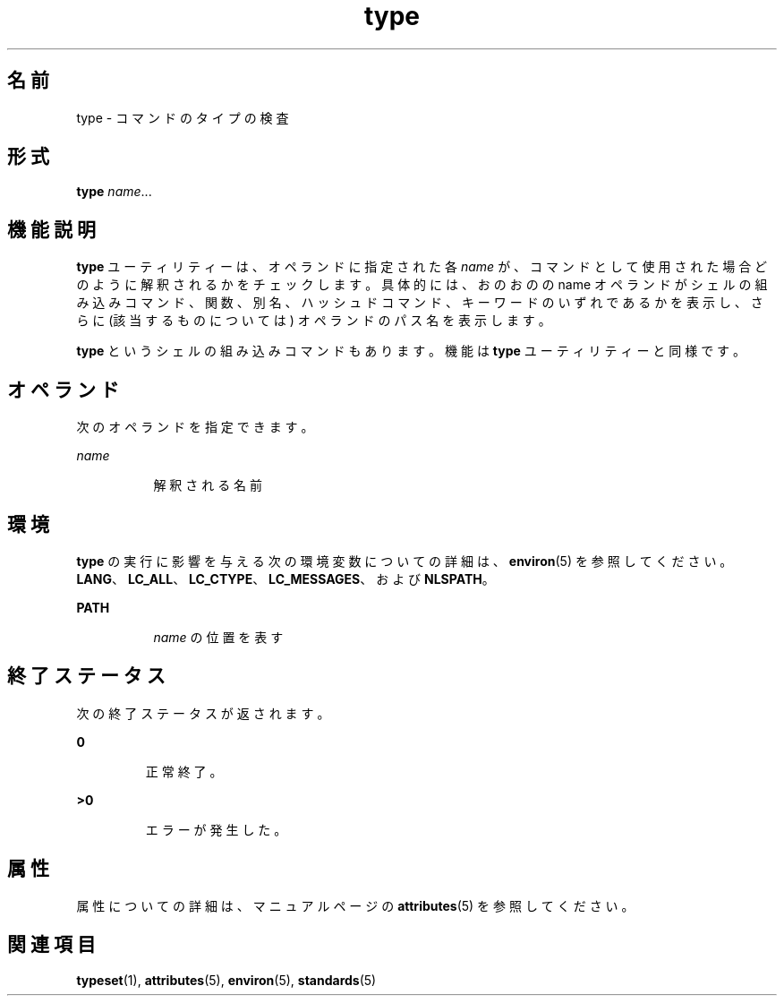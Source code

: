 '\" te
.\"  Copyright (c) 1995, Sun Microsystems, Inc. All Rights Reserved Portions Copyright (c) 1992, X/Open Company Limited All Rights Reserved
.\"  Sun Microsystems, Inc. gratefully acknowledges The Open Group for permission to reproduce portions of its copyrighted documentation. Original documentation from The Open Group can be obtained online at http://www.opengroup.org/bookstore/.
.\" The Institute of Electrical and Electronics Engineers and The Open Group, have given us permission to reprint portions of their documentation. In the following statement, the phrase "this text" refers to portions of the system documentation. Portions of this text are reprinted and reproduced in electronic form in the Sun OS Reference Manual, from IEEE Std 1003.1, 2004 Edition, Standard for Information Technology -- Portable Operating System Interface (POSIX), The Open Group Base Specifications Issue 6, Copyright (C) 2001-2004 by the Institute of Electrical and Electronics Engineers, Inc and The Open Group. In the event of any discrepancy between these versions and the original IEEE and The Open Group Standard, the original IEEE and The Open Group Standard is the referee document. The original Standard can be obtained online at http://www.opengroup.org/unix/online.html. This notice shall appear on any product containing this material.
.TH type 1 "1995 年 2 月 1 日" "SunOS 5.11" "ユーザーコマンド"
.SH 名前
type \- コマンドのタイプの検査
.SH 形式
.LP
.nf
\fBtype\fR \fIname\fR...
.fi

.SH 機能説明
.sp
.LP
\fBtype\fR ユーティリティーは、オペランドに指定された各 \fIname\fR が、コマンドとして使用された場合どのように解釈されるかを チェックします。\fB\fR具体的には、おのおのの name オペランドがシェルの組み込みコマンド、関数、別名、ハッシュドコマンド、キーワードのいずれであるかを表示し、さらに (該当するものについては) オペランドのパス名を表示します。
.sp
.LP
\fBtype\fR というシェルの組み込みコマンドもあります。機能は \fBtype\fR ユーティリティーと同様です。
.SH オペランド
.sp
.LP
次のオペランドを指定できます。
.sp
.ne 2
.mk
.na
\fB\fIname\fR\fR
.ad
.RS 8n
.rt  
解釈される名前
.RE

.SH 環境
.sp
.LP
\fBtype\fR の実行に影響を与える次の環境変数についての詳細は、\fBenviron\fR(5) を参照してください。 \fBLANG\fR、\fBLC_ALL\fR、\fBLC_CTYPE\fR、\fBLC_MESSAGES\fR、および \fBNLSPATH\fR。
.sp
.ne 2
.mk
.na
\fB\fBPATH\fR\fR
.ad
.RS 8n
.rt  
\fIname\fR の位置を表す
.RE

.SH 終了ステータス
.sp
.LP
次の終了ステータスが返されます。
.sp
.ne 2
.mk
.na
\fB\fB0\fR \fR
.ad
.RS 7n
.rt  
正常終了。
.RE

.sp
.ne 2
.mk
.na
\fB\fB>0\fR \fR
.ad
.RS 7n
.rt  
エラーが発生した。
.RE

.SH 属性
.sp
.LP
属性についての詳細は、マニュアルページの \fBattributes\fR(5) を参照してください。
.sp

.sp
.TS
tab() box;
cw(2.75i) |cw(2.75i) 
lw(2.75i) |lw(2.75i) 
.
属性タイプ属性値
_
使用条件system/core-os
_
インタフェースの安定性確実
_
標準T{
\fBstandards\fR(5) を参照してください。
T}
.TE

.SH 関連項目
.sp
.LP
\fBtypeset\fR(1), \fBattributes\fR(5), \fBenviron\fR(5), \fBstandards\fR(5)
